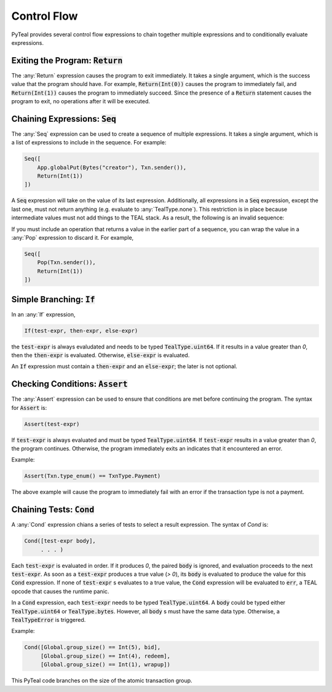 .. _control_flow:

Control Flow
============

PyTeal provides several control flow expressions to chain together multiple expressions and to
conditionally evaluate expressions.

.. _return_expr:

Exiting the Program: :code:`Return`
~~~~~~~~~~~~~~~~~~~~~~~~~~~~~~~~~~~

The :any:`Return` expression causes the program to exit immediately. It takes a single argument,
which is the success value that the program should have. For example, :code:`Return(Int(0))` causes
the program to immediately fail, and :code:`Return(Int(1))` causes the program to immediately
succeed. Since the presence of a :code:`Return` statement causes the program to exit, no operations
after it will be executed.

.. _seq_expr:

Chaining Expressions: :code:`Seq`
~~~~~~~~~~~~~~~~~~~~~~~~~~~~~~~~~

The :any:`Seq` expression can be used to create a sequence of multiple expressions. It takes a
single argument, which is a list of expressions to include in the sequence. For example:

.. code-block:: python

    Seq([
        App.globalPut(Bytes("creator"), Txn.sender()),
        Return(Int(1))
    ])

A :code:`Seq` expression will take on the value of its last expression. Additionally, all
expressions in a :code:`Seq` expression, except the last one, must not return anything (e.g.
evaluate to :any:`TealType.none`). This restriction is in place because intermediate values must not
add things to the TEAL stack. As a result, the following is an invalid sequence:

.. code-block:: python
    :caption: Invalid Seq expression

    Seq([
        Txn.sender(),
        Return(Int(1))
    ])


If you must include an operation that returns a value in the earlier
part of a sequence, you can wrap the value in a :any:`Pop` expression to discard it. For example,

.. code-block:: python

    Seq([
        Pop(Txn.sender()),
        Return(Int(1))
    ])

.. _if_expr:

Simple Branching: :code:`If`
~~~~~~~~~~~~~~~~~~~~~~~~~~~~

In an :any:`If` expression,

.. code-block:: racket

    If(test-expr, then-expr, else-expr)

the :code:`test-expr` is always evaludated and needs to be typed :code:`TealType.uint64`.
If it results in a value greater than `0`, then the :code:`then-expr` is evaluated.
Otherwise, :code:`else-expr` is evaluated.

An :code:`If` expression must contain a :code:`then-expr` and an :code:`else-expr`; the
later is not optional.

.. _assert_expr:

Checking Conditions: :code:`Assert`
~~~~~~~~~~~~~~~~~~~~~~~~~~~~~~~~~~~

The :any:`Assert` expression can be used to ensure that conditions are met before continuing the
program. The syntax for :code:`Assert` is:

.. code-block:: racket

    Assert(test-expr)

If :code:`test-expr` is always evaluated and must be typed :code:`TealType.uint64`. If
:code:`test-expr` results in a value greater than `0`, the program continues. Otherwise, the program
immediately exits an indicates that it encountered an error.

Example:

.. code-block:: python

        Assert(Txn.type_enum() == TxnType.Payment)

The above example will cause the program to immediately fail with an error if the transaction type
is not a payment.

.. _cond_expr:

Chaining Tests: :code:`Cond`
~~~~~~~~~~~~~~~~~~~~~~~~~~~~

A :any:`Cond` expression chians a series of tests to select a result expression.
The syntax of `Cond` is:

.. code-block:: racket

    Cond([test-expr body],
         . . . )

Each :code:`test-expr` is evaluated in order. If it produces `0`, the paired :code:`body`
is ignored, and evaluation proceeds to the next :code:`test-expr`.
As soon as a :code:`test-expr` produces a true value (`> 0`),
its :code:`body` is evaluated to produce the value for this :code:`Cond` expression.
If none of :code:`test-expr` s evaluates to a true value, the :code:`Cond` expression will
be evaluated to :code:`err`, a TEAL opcode that causes the runtime panic.

In a :code:`Cond` expression, each :code:`test-expr` needs to be typed :code:`TealType.uint64`.
A :code:`body` could be typed either :code:`TealType.uint64` or :code:`TealType.bytes`. However, all
:code:`body` s must have the same data type. Otherwise, a :code:`TealTypeError` is triggered.

Example:



.. code-block:: python

        Cond([Global.group_size() == Int(5), bid],
             [Global.group_size() == Int(4), redeem],
             [Global.group_size() == Int(1), wrapup])


This PyTeal code branches on the size of the atomic transaction group.


